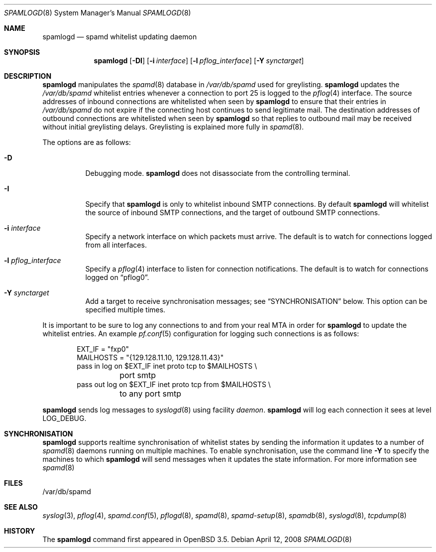 .\"	$OpenBSD: spamlogd.8,v 1.14 2008/04/12 17:41:18 deraadt Exp $
.\"
.\" Copyright (c) 2004 Bob Beck.  All rights reserved.
.\"
.\" Permission to use, copy, modify, and distribute this software for any
.\" purpose with or without fee is hereby granted, provided that the above
.\" copyright notice and this permission notice appear in all copies.
.\"
.\" THE SOFTWARE IS PROVIDED "AS IS" AND THE AUTHOR DISCLAIMS ALL WARRANTIES
.\" WITH REGARD TO THIS SOFTWARE INCLUDING ALL IMPLIED WARRANTIES OF
.\" MERCHANTABILITY AND FITNESS. IN NO EVENT SHALL THE AUTHOR BE LIABLE FOR
.\" ANY SPECIAL, DIRECT, INDIRECT, OR CONSEQUENTIAL DAMAGES OR ANY DAMAGES
.\" WHATSOEVER RESULTING FROM LOSS OF USE, DATA OR PROFITS, WHETHER IN AN
.\" ACTION OF CONTRACT, NEGLIGENCE OR OTHER TORTIOUS ACTION, ARISING OUT OF
.\" OR IN CONNECTION WITH THE USE OR PERFORMANCE OF THIS SOFTWARE.
.\"
.Dd $Mdocdate: April 12 2008 $
.Dt SPAMLOGD 8
.Os
.Sh NAME
.Nm spamlogd
.Nd spamd whitelist updating daemon
.Sh SYNOPSIS
.Nm spamlogd
.Op Fl DI
.Op Fl i Ar interface
.Op Fl l Ar pflog_interface
.Op Fl Y Ar synctarget
.Sh DESCRIPTION
.Nm
manipulates the
.Xr spamd 8
database in
.Pa /var/db/spamd
used for greylisting.
.Nm
updates the
.Pa /var/db/spamd
whitelist entries whenever a connection
to port 25 is logged to the
.Xr pflog 4
interface.
The source addresses of inbound connections are whitelisted
when seen by
.Nm
to ensure that their entries in
.Pa /var/db/spamd
do not expire if the connecting host continues to send legitimate mail.
The destination addresses of outbound connections are whitelisted
when seen by
.Nm
so that replies to outbound mail may be received without initial
greylisting delays.
Greylisting is explained more fully in
.Xr spamd 8 .
.Pp
The options are as follows:
.Bl -tag -width Ds
.It Fl D
Debugging mode.
.Nm
does not disassociate from the controlling terminal.
.It Fl I
Specify that
.Nm
is only to whitelist inbound SMTP connections.
By default
.Nm
will whitelist the source of inbound SMTP connections, and the
target of outbound SMTP connections.
.It Fl i Ar interface
Specify a network interface on which packets must arrive.
The default is to watch for connections logged from all interfaces.
.It Fl l Ar pflog_interface
Specify a
.Xr pflog 4
interface to listen for connection notifications.
The default is to watch for connections logged on
.Dq pflog0 .
.It Fl Y Ar synctarget
Add a target to receive synchronisation messages; see
.Sx SYNCHRONISATION
below.
This option can be specified multiple times.
.El
.Pp
It is important to be sure to log any connections to and from your real
MTA in order for
.Nm
to update the whitelist entries.
An example
.Xr pf.conf 5
configuration for logging such connections is as follows:
.Bd -literal -offset indent
EXT_IF = "fxp0"
MAILHOSTS = "{129.128.11.10, 129.128.11.43}"
pass in log on $EXT_IF inet proto tcp to $MAILHOSTS \e
	port smtp
pass out log on $EXT_IF inet proto tcp from $MAILHOSTS \e
	to any port smtp
.Ed
.Pp
.Nm
sends log messages to
.Xr syslogd 8
using facility
.Em daemon .
.Nm
will log each connection it sees at level
.Dv LOG_DEBUG .
.Sh SYNCHRONISATION
.Nm
supports realtime synchronisation of whitelist states by sending
the information it updates to
a number of
.Xr spamd 8
daemons running on multiple machines.
To enable synchronisation, use the command line
.Fl Y
to specify the machines to which
.Nm
will send messages when it updates the state information.
For more information see
.Xr spamd 8
.Sh FILES
/var/db/spamd
.Sh SEE ALSO
.Xr syslog 3 ,
.Xr pflog 4 ,
.Xr spamd.conf 5 ,
.Xr pflogd 8 ,
.Xr spamd 8 ,
.Xr spamd-setup 8 ,
.Xr spamdb 8 ,
.Xr syslogd 8 ,
.Xr tcpdump 8
.Sh HISTORY
The
.Nm
command first appeared in
.Ox 3.5 .
